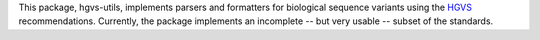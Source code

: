 This package, hgvs-utils, implements parsers and formatters for biological
sequence variants using the `HGVS`_ recommendations.  Currently, the
package implements an incomplete -- but very usable -- subset of the
standards.

.. _HGVS: http://www.hgvs.org/mutnomen/
